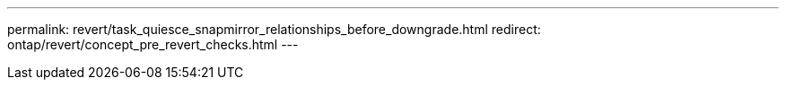 ---
permalink: revert/task_quiesce_snapmirror_relationships_before_downgrade.html
redirect: ontap/revert/concept_pre_revert_checks.html
---
